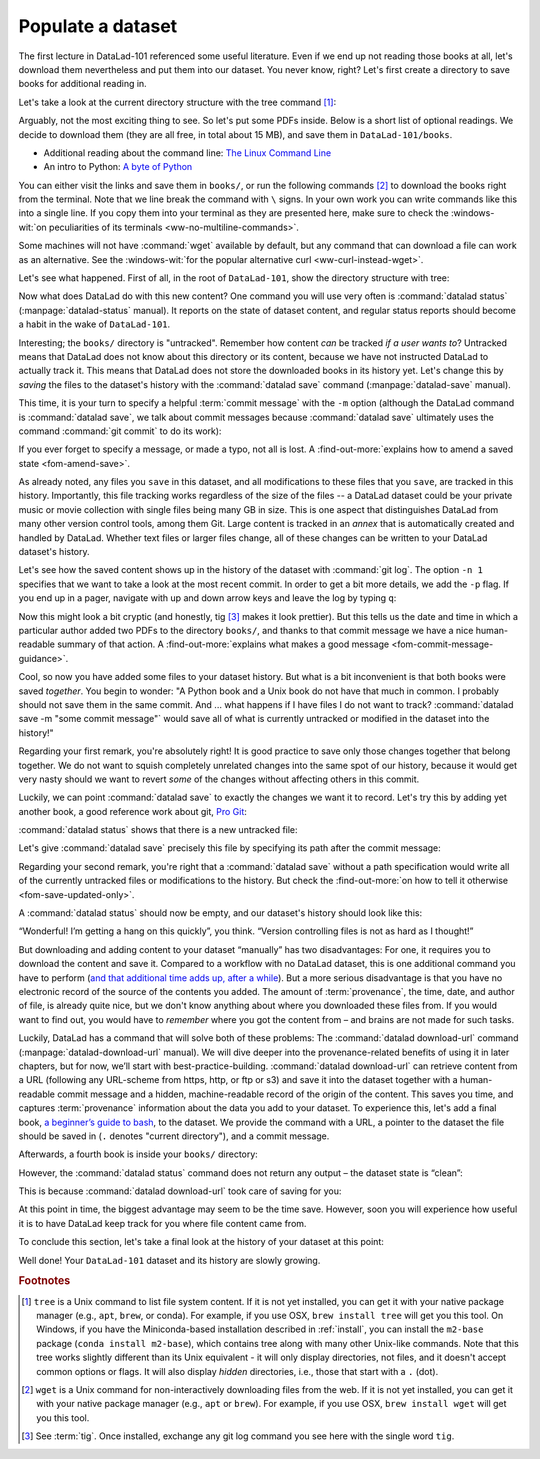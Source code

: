 .. _populate:

Populate a dataset
------------------

The first lecture in DataLad-101 referenced some useful literature.
Even if we end up not reading those books at all, let's download
them nevertheless and put them into our dataset. You never know, right?
Let's first create a directory to save books for additional reading in.

.. runrecord:: _examples/DL-101-102-101
   :language: console
   :workdir: dl-101/DataLad-101
   :cast: 01_dataset_basics
   :notes: The dataset is empty, lets put some PDFs inside. First, create a directory to store them in:

   $ mkdir books

Let's take a look at the current directory structure with the tree command [#f1]_:

.. runrecord:: _examples/DL-101-102-102
   :language: console
   :workdir: dl-101/DataLad-101
   :cast: 01_dataset_basics
   :notes: The tree command shows us the directory structure in the dataset. Apart from the directory, its empty.

   $ ls
   $ tree


Arguably, not the most exciting thing to see. So let's put some PDFs inside.
Below is a short list of optional readings. We decide to download them (they
are all free, in total about 15 MB), and save them in ``DataLad-101/books``.

- Additional reading about the command line: `The Linux Command Line <https://sourceforge.net/projects/linuxcommand/files/TLCL/19.01/TLCL-19.01.pdf/download>`_
- An intro to Python: `A byte of Python <https://github.com/swaroopch/byte-of-python/releases/download/v14558db59a326ba99eda0da6c4548c48ccb4cd0f/byte-of-python.pdf>`_

You can either visit the links and save them in ``books/``,
or run the following commands [#f2]_ to download the books right from the terminal.
Note that we line break the command with ``\`` signs. In your own work you can write
commands like this into a single line. If you copy them into your terminal as they
are presented here, make sure to check the :windows-wit:`on peculiarities of its terminals
<ww-no-multiline-commands>`.

.. windows-wit:: Terminals other than Git Bash can't handle multi-line commands
   :name: ww-no-multiline-commands

   In Unix shells, ``\`` can be used to split a command into several lines, for example to aid readability.
   Standard Windows terminals (including the Anaconda prompt) do not support this.
   They instead use the ``^`` character::

     $ wget -q https://sourceforge.net/projects/linuxcommand/files/TLCL/19.01/TLCL-19.01.pdf/download ^
     -O TLCL.pdf

   If you are not using the Git Bash, you will either need to copy multi-line commands into a single line, or use ``^`` (make sure that there is **no space** afterwards) instead of ``\``.

.. runrecord:: _examples/DL-101-102-103
   :language: console
   :workdir: dl-101/DataLad-101
   :realcommand: cd books && wget -nv https://sourceforge.net/projects/linuxcommand/files/TLCL/19.01/TLCL-19.01.pdf/download -O TLCL.pdf && wget -nv https://github.com/swaroopch/byte-of-python/releases/download/v14558db59a326ba99eda0da6c4548c48ccb4cd0f/byte-of-python.pdf -O byte-of-python.pdf && cd ../
   :cast: 01_dataset_basics
   :notes: We use wget to download a few books from the web. CAVE: longish realcommand!

   $ cd books
   $ wget -q https://sourceforge.net/projects/linuxcommand/files/TLCL/19.01/TLCL-19.01.pdf/download \
     -O TLCL.pdf
   $ wget -q https://homepages.uc.edu/~becktl/byte_of_python.pdf \
     -O byte-of-python.pdf
   # get back into the root of the dataset
   $ cd ../

Some machines will not have :command:`wget` available by default, but any command that can
download a file can work as an alternative. See the :windows-wit:`for the popular alternative
curl <ww-curl-instead-wget>`.

.. windows-wit:: You can use curl instead of wget
   :name: ww-curl-instead-wget

   Many versions of Windows do not ship with the tool ``wget``.
   You can install it, but it may be easier to use the pre-installed ``curl`` command::

      $ cd books
      $ curl -L https://sourceforge.net/projects/linuxcommand/files/TLCL/19.01/TLCL-19.01.pdf/download \
        -o TLCL.pdf
      $ curl -L https://homepages.uc.edu/~becktl/byte_of_python.pdf \
        -o byte-of-python.pdf
      $ cd ../


Let's see what happened. First of all, in the root of ``DataLad-101``, show the directory
structure with tree:

.. runrecord:: _examples/DL-101-102-104
   :language: console
   :workdir: dl-101/DataLad-101
   :cast: 01_dataset_basics
   :notes: Here they are:

   $ tree

.. index:: ! datalad command; status

Now what does DataLad do with this new content? One command you will use very
often is :command:`datalad status` (:manpage:`datalad-status` manual).
It reports on the state of dataset content, and
regular status reports should become a habit in the wake of ``DataLad-101``.

.. runrecord:: _examples/DL-101-102-105
   :language: console
   :workdir: dl-101/DataLad-101
   :cast: 01_dataset_basics
   :notes: What has happened to our dataset now with this new content? We can use datalad status to find out:

   $ datalad status

.. index:: ! datalad command; save

Interesting; the ``books/`` directory is "untracked". Remember how content
*can* be tracked *if a user wants to*?
Untracked means that DataLad does not know about this directory or its content,
because we have not instructed DataLad to actually track it. This means that DataLad
does not store the downloaded books in its history yet. Let's change this by
*saving* the files to the dataset's history with the :command:`datalad save` command
(:manpage:`datalad-save` manual).

This time, it is your turn to specify a helpful :term:`commit message`
with the ``-m`` option (although the DataLad command is :command:`datalad save`, we talk
about commit messages because :command:`datalad save` ultimately uses the command
:command:`git commit` to do its work):

.. runrecord:: _examples/DL-101-102-106
   :language: console
   :workdir: dl-101/DataLad-101
   :cast: 01_dataset_basics
   :notes: ATM the files are untracked and thus unknown to any version control system. In order to version control the PDFs we need to save them. We attach a meaningful summary of this with the -m option:

   $ datalad save -m "add books on Python and Unix to read later"

If you ever forget to specify a message, or made a typo, not all is lost. A
:find-out-more:`explains how to amend a saved state <fom-amend-save>`.

.. find-out-more:: "Oh no! I forgot the -m option for datalad-save!"
   :name: fom-amend-save
   :float:

   If you forget to specify a commit message with the ``-m`` option, DataLad will write
   ``[DATALAD] Recorded changes`` as a commit message into your history.
   This is not particularly informative.
   You can change the *last* commit message with the Git command
   :command:`git commit --amend`. This will open up your default editor
   and you can edit
   the commit message. Careful -- the default editor might be :term:`vim`!
   The section :ref:`history` will show you many more ways in which you can
   interact with a dataset's history.


As already noted, any files you ``save`` in this dataset, and all modifications
to these files that you ``save``, are tracked in this history.
Importantly, this file tracking works
regardless of the size of the files -- a DataLad dataset could be
your private music or movie collection with single files being many GB in size.
This is one aspect that distinguishes DataLad from many other
version control tools, among them Git.
Large content is tracked in an *annex* that is automatically
created and handled by DataLad. Whether text files or larger files change,
all of these changes can be written to your DataLad dataset's history.

Let's see how the saved content shows up in the history of the dataset with :command:`git log`.
The option ``-n 1`` specifies that we want to take a look at the most recent commit.
In order to get a bit more details, we add the ``-p`` flag. If you end up in a
pager, navigate with up and down arrow keys and leave the log by typing ``q``:

.. runrecord:: _examples/DL-101-102-107
   :language: console
   :workdir: dl-101/DataLad-101
   :lines: 1-20
   :emphasize-lines: 3-4, 6, 8, 12, 16, 20
   :cast: 01_dataset_basics
   :notes: Save command reports what has been added to the dataset. Now we can see how this action looks like in our dataset's history:

   $ git log -p -n 1

Now this might look a bit cryptic (and honestly, tig [#f3]_ makes it look prettier).
But this tells us the date and time in which a particular author added two PDFs to
the directory ``books/``, and thanks to that commit message we have a nice
human-readable summary of that action. A :find-out-more:`explains what makes
a good message <fom-commit-message-guidance>`.

.. find-out-more:: DOs and DON'Ts for commit messages
   :name: fom-commit-message-guidance
   :float: tbp

    **DOs**

    - Write a *title line* with 72 characters or less (as we did so far)

    - it should be in imperative voice, e.g., "Add notes from lecture 2"

    - Often, a title line is not enough to express your changes and reasoning behind it. In this case, add a body to your commit message by hitting enter twice (before closing the quotation marks), and continue writing a brief summary of the changes after a blank line. This summary should explain "what" has been done and "why", but not "how". Close the quotation marks, and hit enter to save the change with your message.

    **DON'Ts**

    - passive voice is hard to read afterwards

    - extensive formatting (hashes, asterisks, quotes, ...) will most likely make your shell complain

    - it should be obvious: do not say nasty things about other people

.. gitusernote:: There is no staging area in DataLad

   Just as in Git, new files are not tracked from their creation on, but only when
   explicitly added to Git (in Git terms with an initial :command:`git add`). But different
   from the common Git workflow, DataLad skips the staging area. A :command:`datalad save`
   combines a :command:`git add` and a :command:`git commit`, and therefore, the commit message
   is specified with :command:`datalad save`.

Cool, so now you have added some files to your dataset history. But what is a bit
inconvenient is that both books were saved *together*. You begin to wonder: "A Python
book and a Unix book do not have that much in common. I probably should not save them
in the same commit. And ... what happens if I have files I do not want to track?
:command:`datalad save -m "some commit message"` would save all of what is currently
untracked or modified in the dataset into the history!"

Regarding your first remark, you're absolutely right!
It is good practice to save only those changes
together that belong together. We do not want to squish completely unrelated changes
into the same spot of our history, because it would get very nasty should we want to
revert *some* of the changes without affecting others in this commit.

Luckily, we can point :command:`datalad save` to exactly the changes we want it to record.
Let's try this by adding yet another book, a good reference work about git,
`Pro Git <https://git-scm.com/book/en/v2>`_:

.. runrecord:: _examples/DL-101-102-108
   :language: console
   :workdir: dl-101/DataLad-101
   :realcommand: cd books && wget -nv https://github.com/progit/progit2/releases/download/2.1.154/progit.pdf && cd ../
   :cast: 01_dataset_basics
   :notes: Its inconvenient that we saved two books together - we should have saved them as independent modifications of the dataset. To see how single modifications can be saved, let's download another book

   $ cd books
   $ wget -q https://github.com/progit/progit2/releases/download/2.1.154/progit.pdf
   $ cd ../

:command:`datalad status` shows that there is a new untracked file:

.. runrecord:: _examples/DL-101-102-109
   :language: console
   :workdir: dl-101/DataLad-101
   :cast: 01_dataset_basics
   :notes: Check the dataset state with the status command frequently

   $ datalad status

Let's give :command:`datalad save` precisely this file by specifying its path after the commit message:

.. runrecord:: _examples/DL-101-102-110
   :language: console
   :workdir: dl-101/DataLad-101
   :cast: 01_dataset_basics
   :notes: To save a single modification, provide a path to it!

   $ datalad save -m "add reference book about git" books/progit.pdf

Regarding your second remark, you're right that a :command:`datalad save` without a
path specification would write all of the currently untracked files or modifications
to the history. But check the :find-out-more:`on how to tell it otherwise <fom-save-updated-only>`.

.. find-out-more:: How to save already tracked dataset components only?
   :name: fom-save-updated-only
   :float:

   A :command:`datalad save -m "concise message" --updated` (or the shorter
   form of ``--updated``, ``-u``) will only write *modifications* to the
   history, not untracked files. Later, we will also see ``.gitignore`` files
   that let you hide content from version control.  However, it is good
   practice to safely store away modifications or new content.  This improves
   your dataset and workflow, and will be a requirement for executing certain
   commands.

A :command:`datalad status` should now be empty, and our dataset's history should look like this:

.. runrecord:: _examples/DL-101-102-111
   :workdir: dl-101/DataLad-101
   :language: console
   :cast: 01_dataset_basics
   :notes: Let's view the growing history (concise with the --oneline option):

   # lets make the output a bit more concise with the --oneline option
   $ git log --oneline

“Wonderful! I’m getting a hang on this quickly”, you think. “Version controlling
files is not as hard as I thought!”

But downloading and adding content to your dataset “manually” has two
disadvantages: For one, it requires you to download the content and save it.
Compared to a workflow with no DataLad dataset, this is one additional command
you have to perform (`and that additional time adds up, after a while <https://xkcd.com/1205/>`_). But a more
serious disadvantage is that you have no electronic record of the source of the
contents you added. The amount of :term:`provenance`, the time, date, and author
of file, is already quite nice, but we don't know anything about where you downloaded
these files from. If you would want to find out, you would have to *remember*
where you got the content from – and brains are not made for such tasks.

Luckily, DataLad has a command that will solve both of these problems:
The :command:`datalad download-url` command (:manpage:`datalad-download-url` manual).
We will dive deeper into the provenance-related benefits of using it in later chapters, but for now,
we’ll start with best-practice-building. :command:`datalad download-url` can retrieve content
from a URL (following any URL-scheme from https, http, or ftp or s3) and save it
into the dataset together with a human-readable commit message and a hidden,
machine-readable record of the origin of the content. This saves you time,
and captures :term:`provenance` information about the data you add to your dataset.
To experience this, let's add a final book,
`a beginner’s guide to bash <https://tldp.org/LDP/Bash-Beginners-Guide/Bash-Beginners-Guide.pdf>`_,
to the dataset. We provide the command with a URL, a pointer to the dataset the
file should be saved in (``.`` denotes "current directory"), and a commit message.

.. runrecord:: _examples/DL-101-102-112
   :language: console
   :workdir: dl-101/DataLad-101
   :cast: 01_dataset_basics
   :notes: finally, datalad-download-url

   $ datalad download-url \
     http://www.tldp.org/LDP/Bash-Beginners-Guide/Bash-Beginners-Guide.pdf \
     --dataset . \
     -m "add beginners guide on bash" \
     -O books/bash_guide.pdf

Afterwards, a fourth book is inside your ``books/`` directory:

.. runrecord:: _examples/DL-101-102-113
   :language: console
   :workdir: dl-101/DataLad-101
   :cast: 01_dataset_basics

   $ ls books

However, the :command:`datalad status` command does not return any output –
the dataset state is “clean”:

.. runrecord:: _examples/DL-101-102-114
   :language: console
   :workdir: dl-101/DataLad-101
   :cast: 01_dataset_basics

   $ datalad status

This is because :command:`datalad download-url` took care of saving for you:

.. runrecord:: _examples/DL-101-102-115
   :language: console
   :workdir: dl-101/DataLad-101

   $ git log -p -n 1


At this point in time, the biggest advantage may seem to be the time save. However,
soon you will experience how useful it is to have DataLad keep track for you where
file content came from.

To conclude this section, let's take a final look at the history of your dataset at
this point:

.. runrecord:: _examples/DL-101-102-116
   :language: console
   :workdir: dl-101/DataLad-101

   $ git log --oneline

Well done! Your ``DataLad-101`` dataset and its history are slowly growing.

.. only:: adminmode

   Add a tag at the section end.

     .. runrecord:: _examples/DL-101-102-117
        :language: console
        :workdir: dl-101/DataLad-101

        $ git branch sct_populate_a_dataset


.. rubric:: Footnotes

.. [#f1] ``tree`` is a Unix command to list file system content. If it is not yet installed,
   you can get it with your native package manager (e.g.,  ``apt``, ``brew``, or conda).
   For example, if you use OSX, ``brew install tree``  will get you this tool.
   On Windows, if you have the Miniconda-based installation described in :ref:`install`, you can install the ``m2-base`` package (``conda install m2-base``), which contains tree along with many other Unix-like commands.
   Note that this tree works slightly different than its Unix equivalent - it will only display directories, not files, and it doesn't accept common options or flags.
   It will also display *hidden* directories, i.e., those that start with a ``.`` (dot).

.. [#f2] ``wget`` is a Unix command for non-interactively downloading files from the
   web. If it is not yet installed, you can get it with your native package manager (e.g.,
   ``apt`` or ``brew``). For example, if you use OSX, ``brew install wget``
   will get you this tool.

.. [#f3] See :term:`tig`. Once installed, exchange any git log command you
   see here with the single word ``tig``.
